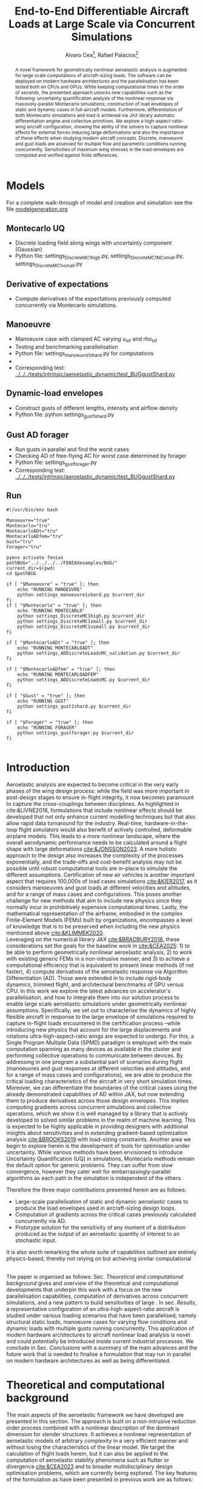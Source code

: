 #+TITLE: End-to-End Differentiable Aircraft Loads at Large Scale via Concurrent Simulations
#+AUTHOR: Alvaro Cea\footnote{Research Associate, CAGB 308, South Kensington Campus. (alvaro.cea-esteban15@imperial.ac.uk)}, Rafael Palacios\footnote{Professor in Computational Aeroelasticity, CAGB 310, South Kensington Campus. AIAA Associate Fellow (r.palacios@imperial.ac.uk)}


#+DATE:
:LATEX_PROPERTIES:
#+OPTIONS: toc:nil
#+OPTIONS: broken-links:mark
#+LATEX_HEADER: \synctex=1
#+LATEX_HEADER: \usepackage[margin=1in]{geometry}
#+LATEX_HEADER: \usepackage{graphicx}
#+LATEX_HEADER: \usepackage{amsmath,bm}
# +LATEX_HEADER: \usepackage{algorithm}
#+LATEX_HEADER: \usepackage{algpseudocode}
#+LATEX_HEADER: \usepackage[ruled,vlined]{algorithm2e}
#+LATEX_HEADER: \usepackage[version=4]{mhchem}
#+LATEX_HEADER: \usepackage{siunitx}
#+LATEX_HEADER: \usepackage{longtable,tabularx}
#+LATEX_HEADER: \usepackage{booktabs}
#+LATEX_HEADER: \usepackage{tabularx,longtable,multirow,subfigure,caption}
#+LATEX_HEADER: \setlength\LTleft{0pt} 
#+LATEX_HEADER: \usepackage{mathrsfs}
#+LATEX_HEADER: \usepackage{amsfonts}
#+LATEX_HEADER: \usepackage{enumitem}
#+LATEX_HEADER: \usepackage{mathalpha}
#+LATEX_HEADER: \usepackage{setspace}
#+LATEX_HEADER: \onehalfspacing
# % or:
# \doublespacing

:END:

#+begin_abstract
A novel framework for geometrically nonlinear aeroelastic analysis is augmented for large scale computations of aircraft-sizing loads. The software can be deployed on modern hardware architectures and the parallelisation has been tested both on CPUs and GPUs. While keeping computational times in the order of seconds, the presented approach unlocks new capabilities such as the following: uncertainty quantification analysis of the nonlinear response via massively-parallel Montecarlo simulations; construction of load envelopes of static and dynamic cases in full-aircraft models. Furthermore, differentiation of both Montecarlo simulations and load is achieved via JAX library automatic differentiation engine and collective primitives. 
We explore a high-aspect-ratio-wing aircraft configuration, showing the ability of the solvers to capture nonlinear effects for external forces inducing large deformations and also the importance of these effects when studying modern aircraft concepts. Discrete, manoeuvre and gust loads are assessed for multiple flow and parametric conditions running concurrently. Sensitivities of maximum wing stresses in the load-envelopes are computed and verified against finite differences.  
#+end_abstract


* House keeping  :noexport: 
#+begin_src elisp :results none :tangle no :exports none
  (add-to-list 'org-structure-template-alist
  '("sp" . "src python :session (print pythonShell)"))
  (add-to-list 'org-structure-template-alist
  '("se" . "src elisp"))
  (setq org-confirm-babel-evaluate nil)
  (define-key org-mode-map (kbd "C-c ]") 'org-ref-insert-link)
  ;(setq org-latex-pdf-process
  ;  '("latexmk -pdflatex='pdflatex --syntex=1 -interaction nonstopmode' -pdf -bibtex -f %f"))
  ; (setq org-latex-pdf-process (list "latexmk -f -pdf -interaction=nonstopmode -output-directory=%o %f"))
  (setq org-latex-pdf-process
    '("latexmk -pdflatex='pdflatex --syntex=1 -interaction nonstopmode' -pdf -bibtex -f %f"))
  ;; (setq org-latex-pdf-process (list "latexmk -f -pdf -interaction=nonstopmode output-directory=%o %f"))
    
  (pyvenv-workon "feniax")
  (require 'org-tempo)
  ;; Veval_blocks -> eval blocks of latex
  ;; Veval_blocks_run -> eval blocks to obtain results
  (setq Veval_blocks "yes") ;; yes, no, no-export 
  (setq Veval_blocks_run "no")
  (setq pythonShell "pyJFS25")
  ;; export_blocks: code, results, both, none
  (setq export_blocks  "results")  
#+end_src

* Load modules :noexport: 
:PROPERTIES:
:header-args: :mkdirp yes  :session (print pythonShell) :noweb yes  :eval (print Veval_blocks) :exports (print export_blocks) :comments both
:END:

#+begin_src python  :results none 
  import plotly.express as px
  import pyNastran.op4.op4 as op4
  import matplotlib.pyplot as plt
  import pdb
  import datetime
  import os
  import shutil
  REMOVE_RESULTS = False
  #   for root, dirs, files in os.walk('/path/to/folder'):
  #       for f in files:
  #           os.unlink(os.path.join(root, f))
  #       for d in dirs:
  #           shutil.rmtree(os.path.join(root, d))
  # 
  if os.getcwd().split('/')[-1] != 'results':
      if not os.path.isdir("./figs"):
          os.mkdir("./figs")
      if REMOVE_RESULTS:
          if os.path.isdir("./results"):
              shutil.rmtree("./results")
      if not os.path.isdir("./results"):
          print("***** creating results folder ******")
          os.mkdir("./results")
      os.chdir("./results")
#+end_src

#+NAME: PYTHONMODULES
#+begin_src python  :results none  :tangle ./results/run.py
  import pathlib
  import plotly.express as px
  import pickle
  import jax.numpy as jnp
  import jax
  import pandas as pd
  import numpy as np
  import feniax.preprocessor.configuration as configuration  # import Config, dump_to_yaml
  from feniax.preprocessor.inputs import Inputs
  import feniax.feniax_main
  import feniax.plotools.uplotly as uplotly
  import feniax.plotools.utils as putils
  import feniax.preprocessor.solution as solution
  import feniax.unastran.op2reader as op2reader
  import feniax.plotools.nastranvtk.bdfdef as bdfdef
  from tabulate import tabulate
#+end_src

** Helper functions

#+begin_comment
https://plotly.com/python/subplots/
#+end_comment

*** Common functions
#+begin_src python :results none  :var name=(org-element-property :name (org-element-context)) figfmt=(print Vpics)

  scale_quality = 6
  print(f"Format for figures: {figfmt}")
  print(f"Image quality: {scale_quality}")  
  def fig_out(name, figformat=figfmt, update_layout=None):
      def inner_decorator(func):
          def inner(*args, **kwargs):
              fig = func(*args, **kwargs)
              if update_layout is not None:
                  fig.update_layout(**update_layout)
              fig.show()
              figname = f"figs/{name}.{figformat}"
              fig.write_image(f"../{figname}", scale=scale_quality)
              return fig, figname
          return inner
      return inner_decorator

  def fig_background(func):

      def inner(*args, **kwargs):
          fig = func(*args, **kwargs)
          # if fig.data[0].showlegend is None:
          #     showlegend = True
          # else:
          #     showlegend = fig.data[0].showlegend

          fig.update_xaxes(
                         titlefont=dict(size=20),
                         tickfont = dict(size=20),
                         mirror=True,
                         ticks='outside',
                         showline=True,
                         linecolor='black',
              #zeroline=True,
          #zerolinewidth=2,
              #zerolinecolor='LightPink',
                         gridcolor='lightgrey')
          fig.update_yaxes(tickfont = dict(size=20),
                         titlefont=dict(size=20),
                         zeroline=True,
                         mirror=True,
                         ticks='outside',
                         showline=True,
                         linecolor='black',
                         gridcolor='lightgrey')
          fig.update_layout(plot_bgcolor='white',
                            yaxis=dict(zerolinecolor='lightgrey'),
                            showlegend=True, #showlegend,
                            margin=dict(
                                autoexpand=True,
                                l=0,
                                r=0,
                                t=2,
                                b=0
                            ))
          return fig
      return inner

  @fig_background
  def plot_manoeuvre(aoa, ua, ua_lin):
      fig=None
      colors = ["steelblue", "black"]
      dashes = ["solid", "dash"]
      fig = uplotly.lines2d(aoa, ua, fig,
      dict(name=f"Nonlinear",
      line=dict(color=colors[0],
      dash=dashes[0])
      ))
      fig = uplotly.lines2d(aoa, ua, fig,
      dict(name=f"Linear",
      line=dict(color=colors[1],
      dash=dashes[1])
      ))

      fig.update_yaxes(title=r'$\large u_{%s}$')
      fig.update_xaxes(#range=aoa,
      title=r'Angle of Attack $[^o]$')
      return fig
#+end_src

* Run models :noexport:  
:PROPERTIES:
:header-args: :mkdirp yes  :session (print pythonShell) :noweb yes :tangle ./results/run.py :eval (print Veval_blocks) :exports (print export_blocks) :comments both
:END:

#+begin_src python :results none

  import time

  TIMES_DICT = dict()
  SOL = dict()
  CONFIG = dict()

  def run(input1, **kwargs):
      jax.clear_caches()
      label = kwargs.get('label', 'default')
      t1 = time.time()
      config =  configuration.Config(input1)
      sol = feniax.feniax_main.main(input_obj=config)
      t2 = time.time()
      TIMES_DICT[label] = t2 - t1      
      SOL[label] = sol
      CONFIG[label] = config

  def save_times():
      pd_times = pd.DataFrame(dict(times=TIMES_DICT.values()),
                              index=TIMES_DICT.keys())
      pd_times.to_csv("./run_times.csv")

#+end_src

* Models

For a complete walk-through of model and creation and simulation see the file
[[file:../../../examples/BUG/modelgeneration.org][modelgeneration.org]]

** Montecarlo UQ
- Discrete loading field along wings with uncertainty component (Gaussian)
- Python file: settings_DiscreteMC1high.py, settings_DiscreteMC1MCsmall.py,
  settings_DiscreteMC1vsmall.py
** Derivative of expectations
- Compute derivatives of the expectations previously computed concurrently via Montecarlo simulations.
  
** Manoeuvre

- Manoeuvre case with clamped AC varying u_inf and rho_inf
- Testing and benchmarking parallelisation   
- Python file: settings_manoeuvre1shard.py for computations 
- 
- Corresponding test: [[../../../tests/intrinsic/aeroelastic_dynamic/test_BUGgustShard.py]]

** Dynamic-load envelopes

- Construct gusts of different lengths, intensity and airflow density
- Python file: python settings_gust1shard.py

** Gust AD forager

- Run gusts in parallel and find the worst cases
- Checking AD of free-flying AC for worst case determined by forager
- Python file: settings_gustforager.py
- Corresponding test: [[../../../tests/intrinsic/aeroelastic_dynamic/test_BUGgustShard.py]]

** Run
#+begin_src shell :session sh1 :tangle run_models.sh
  #!/usr/bin/env bash

  Manoeuvre="true"
  Montecarlo="tru"
  MontecarloADt="tru"
  MontecarloADfem="tru"
  Gust="tru"
  Forager="tru"

  pyenv activate feniax
  pathBUG="../../../../FENIAXexamples/BUG/"
  current_dir=$(pwd)
  cd $pathBUG

  if [ "$Manoeuvre" = "true" ]; then
      echo "RUNNING MANOEUVRE"
      python settings_manoeuvre1shard.py $current_dir
  fi
  if [ "$Montecarlo" = "true" ]; then
      echo "RUNNING MONTECARLO"
      python settings_DiscreteMC1high.py $current_dir
      python settings_DiscreteMC1small.py $current_dir
      python settings_DiscreteMC1vsmall.py $current_dir
  fi

  if [ "$MontecarloADt" = "true" ]; then
      echo "RUNNING MONTECARLOADT"
      python settings_ADDiscreteLoadsMC_validation.py $current_dir
  fi

  if [ "$MontecarloADfem" = "true" ]; then
      echo "RUNNING MONTECARLOADFEM"
      python settings_ADDiscreteLoadsMC.py $current_dir
  fi

  if [ "$Gust" = "true" ]; then
      echo "RUNNING GUST"
      python settings_gust1shard.py $current_dir
  fi

  if [ "$Forager" = "true" ]; then
      echo "RUNNING FORAGER"
      python settings_gustforager.py $current_dir
  fi
  
#+end_src


* Plotting :noexport: 
:PROPERTIES:
:header-args:  :session (print pythonShell) :noweb yes :tangle ./results/examples.py :eval (print Veval_blocks_run) :exports (print export_blocks) :comments both
:END:
** Helper functions

* Introduction
Aeroelastic analysis are expected to become critical in the very early phases of the wing design process: while the field was more important in post-design stages to ensure in-flight integrity, it now becomes paramount to capture the cross-couplings between disciplines. 
As highlighted in cite:&LIVNE2018, formulations that include nonlinear effects should be developed that not only enhance current modelling techniques  but that also allow rapid data turnaround for the industry. Real-time, hardware-in-the-loop flight simulators would also benefit of actively controlled, deformable airplane models. This leads to a more nonlinear landscape, where the overall aerodynamic performance needs to be calculated around a flight shape with large deformations [[cite:&JONSSON2023]].
A more holistic approach to the design also increases the complexity of the processes exponentially, and the trade-offs and cost-benefit analysis may not be possible until robust computational tools are in-place to simulate the different assumptions.
Certification of new air vehicles is another important aspect that requires 100,000s of load cases simulations [[cite:&KIER2017]], as it considers manoeuvres and gust loads at different velocities and altitudes, and for a range of mass cases and configurations. This poses another challenge for new methods that aim to include new physics since they normally incur in prohibitively expensive computational times. 
Lastly, the mathematical representation of the airframe, embodied in the complex Finite-Element Models (FEMs) built by organizations, encompasses a level of knowledge that is to be preserved when including the new physics mentioned above [[cite:&KLIMMEK2020]]. 
\\
Leveraging on the numerical library JAX [[cite:&BRADBURY2018]], these considerations set the goals for the baseline work in [[cite:&CEA2025]]: 1) to be able to perform geometrically nonlinear aeroelastic analysis, 2) to work with existing generic FEMs in a non-intrusive manner, and 3) to achieve a computational efficiency that is equivalent to present linear methods (if not faster), 4) compute derivatives of the aeroelastic response via Algorithm Differentiation (AD). Those were extended in to include rigid-body dynamics, trimmed flight, and architectural benchmarks of GPU versus CPU.
In this work we explore the latest advances on accelerator's parallelisation, and how to integrate them into our solution process to enable large scale aeroelastic simulations under geometrically nonlinear assumptions.
Specifically, we set out to characterise the dynamics of highly flexible aircraft in response to the large envelope of simulations required to capture in-flight loads encountered in the certification process --while introducing new physics that account for the large displacements and rotations ultra-high-aspect-ratio wings are expected to undergo.
For this, a Single Program Multiple Data (SPMD) paradigm is employed with the main computation spanning as many devices as available in the cluster and performing collective operations to communicate between devices.
By addressing in one program a substantial part of scenarios during flight (manoeuvres and gust responses at different velocities and altitudes, and for a range of mass cases and configurations), we are able to produce the critical loading characteristics of the aircraft in very short simulation times. Moreover, we can differentiate the boundaries of the critical cases using the already demonstrated capabilities of AD within JAX, but now extending them to produce derivatives across those design envelopes. This implies computing gradients across concurrent simulations and collective operations, which we show it is well managed by a library that is actively developed to solved similar problems in the realm of machine learning. This is expected to be highly applicable in providing designers with additional insights about sensitivities and in extending gradient-based optimization analysis [[cite:&BROOKS2019]] with load-sizing constraints.
Another area we begin to explore herein is the development of tools for optimisation under uncertainty. While various methods have been envisioned to introduce Uncertainty Quantification (UQ) in simulations, Montecarlo methods remain the default option for generic problems. They can suffer from slow convergence, however they cater well for embarrassingly-parallel algorithms as each path in the simulation is independent of the others. 



Therefore the three major contributions presented herein are as follows:
- Large-scale parallelisation of static and dynamic aeroelastic cases to produce the load envelopes used in aircraft-sizing design loops.
- Computation of gradients across the critical cases previously calculated concurrently via AD.
- Prototype solution for the sensitivity of any moment of a distribution produced as the output of an aeroelastic quantity of interest to an stochastic input.
It is also worth remarking the whole suite of capabilities outlined are entirely physics-based, thereby not relying on but achieving similar computational 




\\
The paper is organised as follows: Sec. [[Theoretical and computational background]] gives and overview of the theoretical and computational developments that underpin this work with a focus on the new parallelisation capabilities, computation of derivatives across concurrent simulations, and a new pattern to build sensitivities of large . In sec. [[Results]], a representative configuration of an ultra-high-aspect-ratio aircraft is studied under various loading scenarios that have been parallelised; namely structural static loads, manoeuvre cases for varying flow conditions and dynamic loads with multiple gusts running concurrently. This application of modern hardware architectures to aircraft nonlinear load analysis is novel and could potentially be introduced inside current industrial processes. We conclude in Sec. [[Conclusions]] with a summary of the main advances and the future work that is needed to finalise a formulation that may run in parallel on modern hardware architectures as well as being differentiated.  
* Theoretical and computational background
The main aspects of the aeroelastic framework we have developed are presented in this section. 
The approach is built on a non-intrusive reduction order process combined with a nonlinear description of the dominant dimension for slender structures. It achieves a nonlinear representation of aeroelastic models of arbitrary complexity in a very efficient manner and without losing the characteristics of the linear model. We target the calculation of flight loads herein, but it can also be applied to the computation of aeroelastic stability phenomena such as flutter or divergence [[cite:&CEA2023]] and to broader multidisciplinary design optimisation problems, which are currently being explored.
The key features of the formulation as have been presented in previous work are as follows:

- Geometrically nonlinear aeroelastic analysis using complex GFEMs: achieved via a three step process in which a condensed model is first produced, the dynamics of this reduced model are described by a system on nonlinear equations [[cite:&HODGES2003]] written in material velocities and stresses, and a modal expansion of those variables is the final key step in seamlessly mapping the global FEM into the nonlinear description [[cite:&PALACIOS2011]]. The overall process can be found in [[cite:&CEA2021a]].
- Maximum performance: as a combination of a highly optimised and vectorised codebase, numerical library JAX with its JIT compiler and accelerator capabilities  driving the calculations, and the newly added added parallelisation of load cases.
- Differentiation and sensitivity analysis: using JAX algorithmic differentiation toolbox, the entire process, from inputs to aeroelastic outputs can be differentiated [[cite:&CEA2024a]].

  
leverage on modern hardware architectures and a parallelisation across devices to unlock problems such as quantifying the uncertainties in the nonlinear response given a non-deterministic loading field; c) build load envelopes of static and dynamic aeroelastic simulations; d) differentiate across the concurrent simulations to obtain sensitivities of dynamic loads and expectations of statistics.  

  
** Nonlinear aeroelastic system
Given a general GFEM, a reduced model is obtained from a static or dynamic condensation that captures well the stiffness and inertia properties in the condensed matrices, $\pmb{K}_a$ and $\pmb{M}_a$. The eigenvalue solution of the FEM yields the modal shapes, $\pmb \Phi_0$, and frequencies $\pmb \omega$. A projection of the state variables, velocities $\pmb{x}_1 = \pmb{\Phi}_1\pmb{q}_1$ and stresses $\pmb{x}_2 = \pmb{\Phi}_2\pmb{q}_2$, and a Galerkin projection of the equations of motion leads to the system of ODEs that is solved in time domain. 
Aerodynamic forces are obtained via Generalised Aerodynamic Forces (GAFs) using a panel-based DLM solver and Roger's rational function approximation[[cite:&Roger1977]] to bring the forces to the time domain, resulting in a modal force component given as:

\begin{equation}\label{eq3:eta_full}
\begin{split}
\bm{\eta}_a = Q_\infty & \left(\vphantom{\sum_{p=1}^{N_p}} \pmb{\mathcal{A}}_0\bm{q}_0 +b\pmb{\mathcal{A}}_1 \bm{q}_1 +b^2 \pmb{\mathcal{A}}_2\dot{\bm{q}}_1    + \pmb{\mathcal{A}}_{g0}\bm{v}_g +b\pmb{\mathcal{A}}_{g1} \dot{\bm{v}}_g +b^2 \pmb{\mathcal{A}}_{g2}\ddot{\bm{v}}_g +  \sum_{p=1}^{N_p} \pmb{\lambda}_p  \right) 
\end{split}
\end{equation}
where the $\pmb{\mathcal{A}}_is$ are real matrices, $b=\frac{c}{2U_\infty}$ with $c$ the reference chord, $Q_\infty = \tfrac12\rho_\infty U_\infty^2$ the dynamic pressure, $\pmb{\lambda}_p$ the aerodynamic states and $N_p$ the number of lags. Note these forces naturally follow the structure since the formulation is written in the material frame of reference. 
The coupling of the structure and aerodynamic equations combined with the aerodynamic lags, gravity forces, $\bm{\eta}_g$, and gust disturbances, $\bm{v}_g$, gives the final ODE system: 
\begin{equation}
\label{eq2:sol_qs}
\begin{split}
\dot{\pmb{q}}_{1} &=  \hat{\pmb{\Omega}}  \pmb{q}_{2} - \hat{\pmb{\Gamma}}_{1} \pmb{:} \left(\pmb{q}_{1} \otimes \pmb{q}_{1} \right) - \hat{\pmb{\Gamma}}_{2} \pmb{:} \left( \pmb{q}_{2} \otimes  \pmb{q}_{2} \right) + \hat{\bm{\eta}}  \\
\dot{\pmb{q}}_{2} &= -\pmb{\omega} \odot \pmb{q}_{1} + \pmb{\Gamma}_{2}^{\top} \pmb{:} \left( \pmb{q}_{2} \otimes  \pmb{q}_{1} \right) \\
\dot{\bm{\lambda}}_{p} &= Q_{\infty}\bm{\mathcal{A}}_{p+2}\pmb{q}_{1}
                       + Q_{\infty}\bm{\mathcal{A}}_{p+2}\dot{\pmb{v}}_g
                       -\frac{\gamma_p}{b}\bm{\lambda}_{p}
\end{split}
\end{equation}
where $\odot$ is the  Hadamard product (element-wise multiplication), $\otimes$ is the tensor product operation and $\pmb{:}$ is the double dot product.
In this system the aerodynamic added-mass effect has been moved to the left hand side such that $\bm{\mathrm{A}}_2 = (\pmb{I} - \frac{\rho c^2}{8}\pmb{\mathcal{A}}_2)^{-1}$, and it couples all DoF in $\pmb q_1$. Thus the natural frequency terms become $\hat{\pmb{\Omega}} = \bm{\mathrm{A}}_2 \textup{diag}(\pmb{\omega})$ and the nonlinear terms $\hat{\pmb{\Gamma}} = \bm{\mathrm{A}}_2 \bm{\Gamma}$. The effect of all external forces, aero, $\bm{\eta}_a$, gravity, $\bm{\eta}_g$, and others, $\bm{\eta}_f$, are combined in such that $\hat{\bm{\eta}} = \bm{\mathrm{A}}_2 \left( \left( \bm{\eta}_a - \frac{\rho c^2}{8} \pmb{\mathcal{A}}_2\dot{\bm{q}}_1 \right) +  \bm{\eta}_g + \bm{\eta}_f \right)$.
The aerodynamic matrices $\hat{\bm{\mathcal{A}}}_{p+2}$ have also been scaled accordingly.
 The nonlinearities in the system are encapsulated in the modal couplings of the third-order tensors $\pmb{\Gamma}_1$ and $\pmb{\Gamma}_2$  (the former introduces the gyroscopic terms in the dynamics and the latter introduces the strain-force nonlinear relation).
\\
Once the nonlinear solution of the condensed model is computed, the corresponding full 3D state is calculated via two postprocessing steps: firstly the displacements of the cross-sectional nodes linked to the reduced model via the interpolation elements are computed using the positions and rotations of the latter; secondly, Radial Basis Functions (RBFs) kernels are placed on those cross-sections, thus building an intermediate model that is utilised to extrapolate the positions of the remaining nodes in the full model.
This paves the way for a broader multidisciplinary analysis where CFD-based aerodynamic loading could be used for the calculation of the nonlinear static equilibrium, and also with the transfer of the full deformed state back to the original FE solver to study other phenomena such as local buckling. 

** High performance implementation
The formulation described above has been made into the codebase FENIAX (Finite Element models for Nonlinear Intrinsic Aeroelastics in JAX) [fn:2]. It has been thoroughly tested with currently 12 different models that amount to over 200 tests that run in minutes and are part of Continuous-Integration/Development (CI/CD) workflow. Moreover, a flexible software architecture allows for automatic analysis of generic models from standard input files, which can integrated with other computational tools.
The Python library JAX has been used as the numerical engine for calculations and it also manages the parallelisation, therefore some details on the library are worth describing.
JAX is designed for high-performance numerical computing with focus on machine learning activities [[cite:&BRADBURY2018]]. It relies on XLA (Accelerated Linear Algebra), a domain-specific compiler for linear algebra that optimizes computations for both CPUs and GPUs. In fact XLA is platform-agnostic and achieves optimised performance on the target architecture orchestrating a complex process that encompassing a series of optimizations and transformations: the source code is first converted into HLO (High-Level Optimizer) code, an specialised language derived from a graph representation of the computations; XLA performs optimisations on the HLO code (geared towards high-level mathematical operations, particularly those in linear algebra and machine learning models), and are independent of the hardware architecture, such as operation fusion. It then carries optimisations for the particular architecture in use. From there the LLVM toolkit is leveraged to produce and Intermediate Representation (IR) that the LLVM compiler can understand, perform further optimisations and finally output the machine code. 
When it comes to leveraging the computational power of (NVIDIA) GPUs, the link between XLA and CUDA kernels is critical. On the one hand JAX utilises CUDA libraries such as cuBLAS for dense linear algebra; on the other hand, it is capable of generating custom CUDA kernels for operations that are not efficiently covered by standard libraries. 
In order to transform the high level Python to low level optimised code, the source code has to comply with various constraints and feature functional programming characteristics.
With regards to the parallelisation, JAX follows a Single-Program Multi-Data (SPMD) parallelism, whereby a single program operates on multiple data sets in parallel. This means the same computation graph is compiled and executed across different devices. Inter-device communication and synchronization are managed internally by the library.
For the implementation, the now deprecated \texttt{pmap} function maps a function across multiple input sets, distributing the workload across available GPUs. Thus being the parallel equivalent to the \texttt{vmap} function.
The new standard for parallelisation is based on data sharding, either done automatically using the \texttt{shard\_map} function or by sharding the data and passing it to a \texttt{jitted} function specifying input and output shape of the data to be partitioned. Inside the function, the compiler determines the necessary partitions of the data, synchronization, and communication. Collective operations like broadcasts and reductions are available within the \texttt{jax.lax} module. 
Internally JAX uses NVIDIA Collective Communications Library (NCCL) for low level communication across devices.  
The overall solution process and a description of the parallelisation strategy follow next. 

*** Overall solution process
Algorithm [[alg:process]] shows the main components in the solution process, highlighting the time and space complexities, $O(time, space)$, of the data structures being generated. We assume a single analysis is being run, for instance a dynamic simulation computing the response to multiple gusts that will be run in parallel for a total number of $N_c$ cases. $N_t$ time-steps are used in the integration scheme with a resolution of $N_m$ modal shapes. The FE model has been condensed to $N_N$ number of nodes. 
\\
The intrinsic modes, $\bm{\phi}$, $\bm{\psi}$, are computed from the condensed FE nodal positions and matrices; subsequently, the nonlinear terms, $\bm \Gamma$, are obtained as the integral along the reduced domain of the modal couplings; the nonlinear system of equations is built and time-marched in time to yield the solution in modal coordinates, $\bm q$;
the intrinsic variables of the solution (velocities, $\bm{X}_1$,  internal forces, $\bm{X}_{2}$ and strains, $\bm{X}_{3}$) are recovered from the modal coordinates and the intrinsic modes; finally the positional and rotational field, $\bm{r}_a$, $\bm{R}_{a}$, of the reduced model are computed via integration of the strain field. 

#+NAME: alg:process
\begin{algorithm}[h!]
\DontPrintSemicolon
\SetKwInOut{Input}{input}
\SetKwInOut{Output}{output}
\Input{Input file: settings.yaml; FE model: $\bm{K}_a$, $\bm{M}_a$, $\bm{X}_a$; Aerodynamic matrices: $\bm{\mathcal{A}}$}
\Output{Nonlinear aeroealastic solutioxn}
\Begin{
 \BlankLine
$\bm{\phi}$, $\bm{\psi}$  $\longleftarrow$ modes($\bm{K}_a$, $\bm{M}_a$, $\bm{X}_a$) \Comment{Intrinsic modes: O($N_n^2 \times N_m$; $N_n \times N_m$)}  \;
$\bm{\Gamma}$  $\longleftarrow$ couplings($\bm{\phi}$, $\bm{\psi}$) \Comment{Nonlinear couplings O($N_n \times N_m^3$; $N_m^3$)} \;
$\bm{q}$  $\longleftarrow$ system($\bm{\Gamma}$, $\bm{\mathcal{A}}$, $\bm{\phi}$, $\bm{X}_a$) \Comment{Modal coordinates: O($\frac{N_c}{N_d} \times N_t \times N_m^3$; $N_c \times N_t \times N_m$)}  \;
$\bm{X}_1$, $\bm{X}_{2}$, $\bm{X}_{3}$   $\longleftarrow$ ivars($\bm{q}$, $\bm{\phi}$, $\bm{\psi}$) \Comment{velocity/strain fields: O($\frac{N_c}{N_d} \times N_t \times N_n \times N_m$; $N_c \times N_t \times N_n$)} \;
$\bm{r}_a$, $\bm{R}_{a}$   $\longleftarrow$ integration($\bm{X}_{3}$, $\bm{X}_a$) \Comment{Positional/rotational fields: O($\frac{N_c}{N_d} \times N_t \times N_n \times N_m$; $N_c \times N_t \times N_n$)}  \;
\BlankLine
}
\caption{Main components in solution process}
\end{algorithm}
        
*** Two-level parallelisation
Various parallelism models have been developed in the context of deep learning, for which JAX has been particularly designed, and we try to adapt here those methods to the problem at hand of solving a large system of nonlinear equations in parallel for multiple external forces, i.e. right hand side of the equations. Data Parallel (DP) consists of making the large batching into chunks that are fed to a single device, and allows scaling to large data batches. In Large Language Models (LLMs), the number of parameters can exceed that of input data, and therefore don't fit in a single device. In this case a tensor parallelism (TP) strategy is employed by which the tensor of weights that are to be optimised is sharded with synchronisation at the end of each step. Hybrid strategies are employed in production. In engineering applications, the number of designs variables would usually be between the tens to the few thousands, so tensor parallelism becomes less relevant. However, the number of simulations for different inputs, and the size of each one of them, can be very large. 
Therefore we opt for a DP strategy in which our batch of data becomes the multiple inputs that are used to build the external forces for which we want to compute the response.
The strategy implemented first splits the input data along the leading axis according to the total number of devices available using a data sharding approach. Each device receives the subset of inputs, a closure function that is jitted is called with the respective inputs, and inside the closure the high level function that computes the response (solution of the static response or time marching of the dynamic equations) is vmapped with respect to the subset of inputs. This last vmap makes the inputs that go into each device, or CPU cores, to run in parallel. Note the parallelisation happens at the system of equations level, meaning previous steps such as computation of intrinsic modes or nonlinear couplings is only carried out once before the concurrent simulations.
Algorithm [[alg:parallelisation]] illustrates this process with psudo code.
The process by which inputs are split and sent to each device is presented in Fig. [[fig:parallelGPU]], which shows the two-level parallelisation.
#+NAME: fig:parallelGPU
#+CAPTION: Input distribution example for multi-GPU runs 
#+ATTR_LATEX: :width 0.65\textwidth :placement [!h]
[[file:figs_ext/parallelGPU.pdf]]

The inputs are tensors of arbitrary shape from which input data to the solution is built, with the only condition that the first axis being the one over which to run the parallelisation. For the monoeuvre and gust cases below, for instance, the tensor of inputs is a matrix with the second axis being a vector with the combination of flow conditions and gust parameters.   
In the figure we can see each GPU has a global memory and L2 cache, and in addition cores in the GPU are packed into the so-called streaming processors, each with its own registers and L1 caches. The strength of these chips is in the large number of cores, in the thousands, that can run in parallel, thus after the inputs are initially divided, many computations can run in parallel even within each GPU.

#+NAME: alg:parallelisation
\begin{algorithm}[h!]
\DontPrintSemicolon
\Begin{
 \BlankLine
%
\SetKwFunction{Fy}{y\_aeroelastic}
\SetKwFunction{Fyy}{y}
 \SetKwProg{Fn}{Function}{:}{}
  \Fn{\Fy {\texttt{inputs}}}{
   \Fn{\Fyy {\texttt{input}}}{
   ... \;
(nonlinear aeroelastic computation)
\BlankLine
\KwRet \texttt{q, X1, X2, X3, ra, Rab} \;
}
  \texttt{
  yvmap = jax.vmap(y) \;
  q\_multi, X1\_multi, X2\_multi, X3\_multi, ra\_multi, Rab\_multi $\longleftarrow$ yvmap(inputs) \;
  \KwRet dict(q=q\_multi, X1=X1\_multi, X2=X2\_multi, X3=X3\_multi, ra=ra\_multi, Rab=Rab\_multi) \;
  }}

\texttt{
num\_devices $\longleftarrow$ jax.device\_count() \;
mesh $\longleftarrow$  jax.sharding.Mesh( \;
devices=jax.experimental.mesh\_utils.create\_device\_mesh( \;
(num\_devices,)), axis\_names=('x')) \;
inputs = jax.device\_put(inputs, jax.sharding.NamedSharding(mesh, \;  jax.sharding.PartitionSpec('x'))) \;
y\_aeroelastic $\longleftarrow$ jax.jit(y\_aeroelastic) \;
sol $\longleftarrow$ y\_aeroelastic(inputs)
}
    }
\caption{Parallelisation multiple load cases}
\end{algorithm}

** Fully differentiable 
*** 
*** The Forager pattern: differentiable-parallel dynamic load cases
Once a parallel system was in place to compute hundreds of load cases, the next step was to obtain the derivatives of the critical loads coming from the parallel analysis. Since those are calculated using AD, all the operations need to be available in memory.
We encountered two major issues: the memory required for the gust cases was already in the limit of a single device (over 60 GB of RAM), to which the AD normally duplicates the requirement. As the software can now be run on multiple devices, each with its own memory, this is not a completely restrictive factor. The second issue was simply a lack of implementation of the needed collective operations in JAX, as with the maximum function (most of the data generated by such a maximum are zeros not needed anyway). The solution found has been named the Forager Pattern and is depicted in Fig. [[fig:forager]]. The code launches many simulations concurrently with the predefined load-cases. The solutions of all these simulations are collected (hundreds of cases, hundreds of nodes, thousands of time steps make for a single field of interest like the stress to have a size of the order of $10^7$). A filtering step consists of a selection of monitoring points of interest (nodes in the FEM), and then a double reduction operation in both time and load cases, for example the maximum of the selected field in time and across cases, and the output is a selection of the most problematic load cases according to the predefined metric in the input file. For these critical points the program builds the inputs for the cases previously run in parallel but now with AD and on a much smaller basis, and finally more FENIAX process are spawn for the AD computations. In this way we have created a meta-program that can automatically create programs based on the results, although at this stage is still  very limited on the implemented possibilities.

#+NAME: fig:forager
#+CAPTION: Forager pattern for differentiable-parallel simulations
#+ATTR_LATEX: :width 1\textwidth :placement [!h]
[[file:figs_ext/forager.pdf]]

* Results
:PROPERTIES:
:header-args: :mkdirp yes  :session (print pythonShell) :noweb yes :tangle ./results/examples.py :eval (print Veval_blocks) :exports (print export_blocks) :comments both
:END:

In this section we show the main strengths of our solvers to: a) run a representative aircraft model undergoing very large nonlinear displacements; b) leverage on modern hardware architectures and a parallelisation across devices to unlock problems such as quantifying the uncertainties in the nonlinear response given a non-deterministic loading field; c) build load envelopes of static and dynamic aeroelastic simulations; d) differentiate across the concurrent simulations to obtain sensitivities of dynamic loads and expectations of statistics.  
The University of Bristol Ultra-Green (BUG) aircraft model [[cite:&STODIECK2018]] is the chosen platform to demonstrate these capabilities as it showcases high-aspect ratio wings that are built using a representative GFEM of current industrial models and it is not based on proprietary data. The main components of the aeroelastic model have been presented in 

Structural and aeroelastic static simulations follow, all solved via a Newton-Raphson solver with tolerance of $10^{-6}$, as well as an assessment of the aircraft dynamics in response to a gust. 
Calculations are carried out on a CPU Intel Xeon Silver 4108 with 1.80GHz speed, 6 cores and a total 12 threads, as well as on an Nvidia GPU A100 80GB SXM.

** Uncertainty quantification of nonlinear response
uncertainty quantification is performed to the nonlinear response to a loading field that is non-deterministic. Hundreds to thousands of simulations are employed in Monte Carlo type of analysis to resolve for the statistics, for which parallelisation of the independent simulations become critical.
The example resembles the workflow of flight loads and wing stress analysis in an industrial setup.
# : the flight physics department would compute the in-flight loads for various conditions and pass the maximum of these loads to the stress engineers who would check the integrity of the airframe in their more detailed models.
There will always be an element of uncertainty around the computed loads, and what we show here is how for nonlinear assumptions the statistics need to be computed for every distinct loading. And for this, having a parallisation strategy as the one presented could potentially allow the computation of complex correlations and averages that are more easily calculated under linear assumptions. 

A constant loading force is prescribed along the wings consisting of follower forces in the \(z\)-direction as well as torsional moments, with the characteristic that the force follows a normal distribution $N(\mu=1.5 \times 10^4 \mu_0, \sigma=0.15 \mu)$ for the vertical forces and $N(\mu=3 \times 10^4 \mu_0, \sigma=0.15 \mu)$ for the moments. Three scenarios are studied: one in which very large nonlinear deformations are induced with $\mu_0 = 1$, and two small loading with  $\mu_0 = 10^{-2}$ and $\mu_0 = 10^{-3}$.
The distribution of displacements is characterised by means of Montecarlo simulations that run in parallel for a total of 1600 simulations. The modal resolutions consists of 100 modes.
Fig. [[fig:BUG_mc]] shows the equilibrium for the high loading calculations for two cases out of the 1600. 

#+NAME: fig:BUG_mc
#+CAPTION: Static equilibrium for two cases of the random excitation ($\mu_0=1$)
#+ATTR_LATEX: :width 0.8\textwidth 
[[file:figs_ext/MC1.png]]

Table [[table:BUG_mc]] shows the statistics gathered from the response
#+CAPTION: Tip displacement statistics
#+ATTR_LATEX: :center t
#+NAME: table:BUG_mc
| Case                          | Tip displacement mean (m) | Tip displacement std |
|-------------------------------+---------------------------+----------------------|
| Nonlinear ($\mu_0 = 1$)       |                     11.57 |                 1.35 |
| Linear ($\mu_0 = 0.01$)       |                     0.148 |                0.024 |
| Very Linear ($\mu_0 = 0.001$) |                    0.0149 |               0.0023 |

# Mean displacement node 35: 11.566769265603666
# std displacement node 35: 1.3448662385231276
# Ratio displacement node 35: 8.600683796111781
# ***************
# Mean displacement node 35: 0.14768956221710616
# std displacement node 35: 0.024150658437415644
# ratio displacement node 35: 6.115343090948471
# ***************
# Mean displacement node 35: 0.01485757200729988
# std displacement node 35: 0.002342569483498701
# ratio displacement node 35: 6.342425320554263
# ***************

We can see the statistics of the linear response are fully captured by one example, whereas for a nonlinear response such as $\mu_0 = 2$, the 1600 simulations would need to be computed again. Table [[table:times_MC]] shows the times taken for the nonlinear case. The computation of 1600 independent simulations of Fig. [[fig:BUG_mc]], which presents deformations of over 40% the wing semi-span, in just over a minute, highlights the potential of this methodology in more complex uncertainty quantification problems.  

#+CAPTION: Computational times uncertainty quantification 
#+ATTR_LATEX: :center t
#+NAME: table:times_MC
| Device         |              Time (sec.) |
|----------------+--------------------------|
| CPU (single)   | 16.8 \times 1600 = 26880 |
| CPU (parallel) |                    317.4 |
| GPU            |                     67.6 |

*** Differentiation of statistical response

** Computing derivatives of expectations
Now we set out to calculate the derivatives of the expectations previously computed concurrently via Montecarlo simulations. This is a very interesting problem as we aim to propagate uncertainty via Montecarlo methods, in a way that is efficient 
  
** Steady manoeuvre loads

#+begin_src python :results None
  sol_manoeuvre = solution.IntrinsicReader("./manoeuvre1Shard")
#+end_src

#+RESULTS:

We extend the analysis to a static aeroelastic case for varying angles of attack that represent a manoeuvre scenario. The number of modes used was 100, more than necessary for this type of response, which indicates even faster calculations are possible on this type of analysis. We test the parallelisation by varying the flow density ($\pm 20 \%$ of the reference density 0.41 Kg/ m$^3$) as well and the flow velocity ($\pm 20 \%$ of the reference velocity 209.6 m/s). 16 different points for both density and velocity make a total number of 256 simulations. The Mach number is fixed at 0.7 corresponding to the reference flow condition values.

Fig. [[fig:BUG_manoeuvre3D]] illustrates the 3D equilibrium of the airframe at the reference flight conditions. 

#+NAME: fig:BUG_manoeuvre3D
#+CAPTION: Aeroelastic steady equilibrium for increasing angle of attack
#+ATTR_LATEX: :width 0.95\textwidth 
[[file:figs_ext/monoeuvre3D.pdf]]


In Fig. [[fig:BUG_manoeuvretip]] the tip of the wing in Fig. [[fig:BUG_manoeuvre3D]] is plotted for various angles-of-attach (AoA); the tip position falls down the linear projection between the 0 and 1 degrees AoA as expected. This highlights the potential need for geometrically nonlinear aeroelastic tools in future aircraft configurations under high loading scenarios. 

#+begin_src python :results None
  node = 35
  component = 2
  load = -1
  ra = sol_manoeuvre.data.staticsystem_s1.ra[load, 1:, component, node]
  ra_lin = sol_manoeuvre.data.staticsystem_s1.ra[load, 0, component, node]
#+end_src


#+NAME: fig:BUG_manoeuvretip
#+CAPTION: wing tip position for increasing angle of attack
#+ATTR_LATEX: :width 0.65\textwidth 
[[file:figs/manoeuvre_wingtip.png]]


Table [[table:times_manoeuvre]] shows the computational times to run these simulations, which shows near no overhead in adding a few hundred of static calculations when moving from the single load case in the CPU to the GPU (nearly 8 seconds to 14 seconds, which amounts for 6 seconds cost when adding an extra 255 cases).

#+CAPTION: Computational times for the multiple manoeuvre problem 
#+ATTR_LATEX: :center t
#+NAME: table:times_manoeuvre
| Device         |              Time (sec.) |
|----------------+--------------------------|
| CPU (single)   | 7.71 \times 256 = 1973.8 |
| CPU (parallel) |                     52.8 |
| GPU            |                     14.4 |

** Dynamic loads at large scale
In this final example we perform a dynamic aeroelastic analysis to study the response of the aircraft to multiple 1-cos gusts for varying length, intensity and the density of the airflow. The mach number is kept constant at 0.7. A Runge-Kutta solver is employed to march in time the equations with a time step of $10^{-3}$ and the total number of modes used was 100. Note the large size of the aeroelastic ODE system: 2 \times 100 nonlinear equations plus 5 \times 100 linear equations for the aerodynamic states with 5 poles, plus 4 equations for the quaternion tracking the rigid-body motion, for a combined ODE system of 704 equations.  
In addition, a total of 512 gusts cases are run concurrently for all possible combinations of 8 gust lengths between 25 and 265 meters, 8 gust intensities between 1 and 30 m/s, and 8 airflow densities between 0.34 and 0.48 Kg/m$^3$. This means that $512 \times 704 = 360448$ equations are being marched in time, in this case for 2 seconds which is enough to capture peak loads. Figs. [[fig:gust_bendingout_torsion]], [[fig:gust_bendingout_shear]] and [[fig:gust_bendingin_shear]] show the load diagrams for the wing root at the maximum gust intensity of 20, varying 16 gust lengths, $L$, in the range previously stated and 8 airflow densities,  with the points plotted as $point = L / L_{max} + \rho_{\infty} / \rho_{max}$. Different load pattern emerge which need further analysis but reflect the importance of running multiple of these simulations to assess the critical loads. 

#+NAME: fig:gust_bendingout_torsion
#+CAPTION: Gust case, bending-out-of-plane versus torsion
#+ATTR_LATEX: :width 0.5\textwidth 
[[file:figs/gust_bendingout_torsion.png]]

#+NAME: fig:gust_bendingout_shear
#+CAPTION: Gust case, bending-out-of-plane versus shear
#+ATTR_LATEX: :width 0.5\textwidth 
[[file:figs/gust_bendingout_shear.png]]

#+NAME: fig:gust_bendingin_shear
#+CAPTION: Gust case, bending-inplane versus shear
#+ATTR_LATEX: :width 0.5\textwidth 
[[file:figs/gust_bendingin_shear.png]]

As a validation of the parallelisation, Fig. [[fig:bug_gusttip]] shows the wing tip time evolution for a gust of 150 m length, intensity of 20 m/s and flow density of 0.41 Kg/m$^3$. Both the results of a single simulation run and that of the 512 parallelised one are shown, which match perfectly.

#+NAME: fig:bug_gusttip
#+CAPTION: \(z\)-component of wing tip response to 1-cos gust excitation (concurrent and single simulation runs).
#+ATTR_LATEX: :width 1\textwidth 
[[file:figs/bug_gusttip.pdf]]

In Fig. [[fig:BUG_Gust3D]] the 3D reconstructed flight shape of the airframe is depicted for the simulation in Fig. [[fig:bug_gusttip]]. 

#+NAME: fig:BUG_Gust3D
#+CAPTION: Full aircraft Dynamic response to 1-cos gust excitation
#+ATTR_LATEX: :width 1\textwidth 
[[file:figs_ext/Gust3D_3.png]]

Table [[table:times_gust]] contains the simulation times of the calculation, which show one order of magnitude increase in performance when running in parallel in the CPU versus a complete single simulation running sequentially, and another order of magnitude when moving from the CPU to a modern GPU.

#+CAPTION: Computational times multiple gust problem 
#+ATTR_LATEX: :center t
#+NAME: table:times_gust
| Device         |               Time (sec.) |
|----------------+---------------------------|
| CPU (single)   | 27.8 \times 512 = 14233.6 |
| CPU (parallel) |                     922.6 |
| GPU            |                      38.2 |

*** Differentiation of dynamic load envelopes

** Differentiation of load envelopes

* Conclusions
A modal-based, geometrically nonlinear formulation of the aircraft dynamics has been implemented for multiple load-cases parallelisation in modern hardware architectures. We have applied state-of-the-art techniques and tools employed for large problems in Deep Machine Learning to the computation and prediction of the sizing aeroelastic loads in commercial aircraft, which can expand thousands of simulations. 
Remarkable computational times of under a minute are achieved for 256 manoeuvres varying flow conditions and for 512 dynamic gust responses, including geometrically nonlinear effects in the simulations.
Such a performance potentially unlocks two different applications: uncertainty quantification of the nonlinear aircraft response to a non-deterministic loading and integration of the software in larger multidisciplinary optimisation stuidies.
The former has been demonstrated on a problem where a field of forces with an stochastic component induces very large deformation; it has been shown that while the statistics in the linear response can be easily forecast from one complete experiment, in the nonlinear case a Montecarlo simulation needs to be carried out for each new set of loading scenario.
For the latter, differentiation of the load envelopes via the AD capabilities within JAX will be the next step. Since we are already in the memory boundaries of a single GPU or CPU, this will require the use of multiple devices, for which we have already built the implementation. 
Scaling up the process to include various mass cases, as it is done in industrial scenarios, is also a feasible target. Thus combining prediction of sizing aeroelastic loads that include thousands of cases in commercial aircraft with the computation of their gradients with respect to design variables in a framework for multidisciplinary design optimization.

\appendix
* Embarrassingly-parallel algorithms for PDE optimisation via Feynman–Kac theorem
Having shown the possibility to obtain derivatives of expectations computed via Montecarlo simulations running concurrently, a potential application is found in the field of optimisation of parabolic equation. Montecarlo simulations are very easy to parallelised as they do not require synchronisation. 

* Biblio :ignore:
\newpage

bibliographystyle:unsrt
# bibliography:/home/acea/Documents/Engineering.bib
bibliography:~/Documents/Engineering.bib

* Footnotes
[fn:2] Both implementation and examples can be found at \url{https://github.com/ACea15/FENIAX}.
